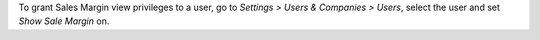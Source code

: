 To grant Sales Margin view privileges to a user, go to *Settings > Users &
Companies > Users*, select the user and set *Show Sale Margin* on.
